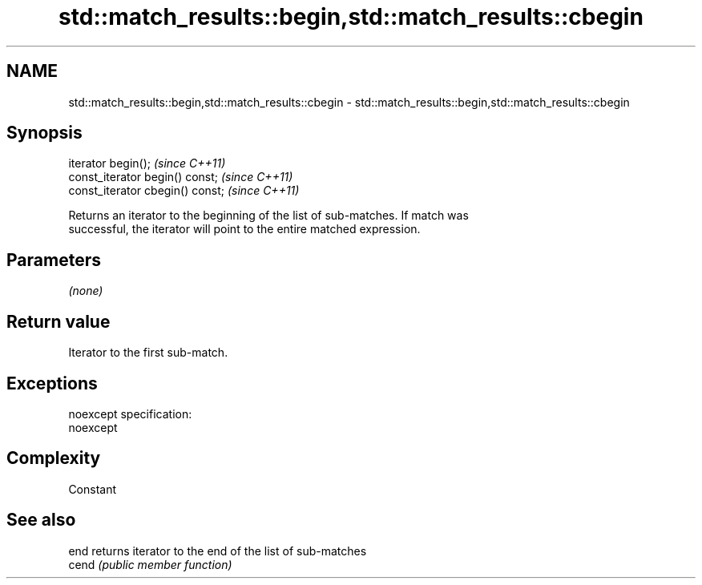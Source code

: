 .TH std::match_results::begin,std::match_results::cbegin 3 "Nov 25 2015" "2.0 | http://cppreference.com" "C++ Standard Libary"
.SH NAME
std::match_results::begin,std::match_results::cbegin \- std::match_results::begin,std::match_results::cbegin

.SH Synopsis
   iterator begin();               \fI(since C++11)\fP
   const_iterator begin() const;   \fI(since C++11)\fP
   const_iterator cbegin() const;  \fI(since C++11)\fP

   Returns an iterator to the beginning of the list of sub-matches. If match was
   successful, the iterator will point to the entire matched expression.

.SH Parameters

   \fI(none)\fP

.SH Return value

   Iterator to the first sub-match.

.SH Exceptions

   noexcept specification:  
   noexcept
     

.SH Complexity

   Constant

.SH See also

   end  returns iterator to the end of the list of sub-matches
   cend \fI(public member function)\fP 
